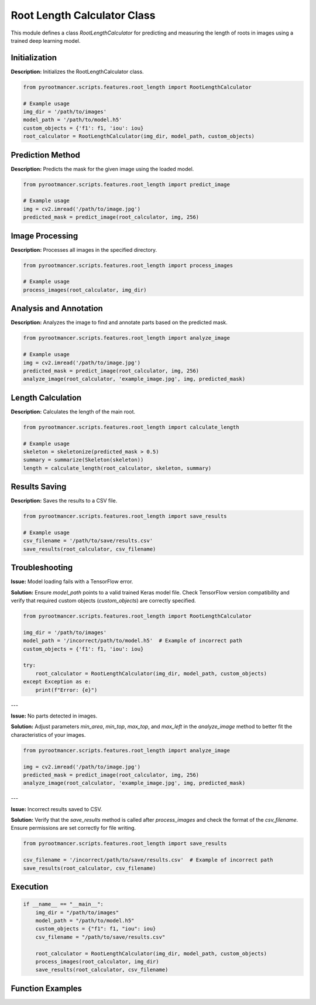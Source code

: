 
Root Length Calculator Class
============================

This module defines a class `RootLengthCalculator` for predicting and measuring the length of roots in images using a trained deep learning model.

Initialization
--------------

**Description:** Initializes the RootLengthCalculator class.

.. code-block:: python

   from pyrootmancer.scripts.features.root_length import RootLengthCalculator

   # Example usage
   img_dir = '/path/to/images'
   model_path = '/path/to/model.h5'
   custom_objects = {'f1': f1, 'iou': iou}
   root_calculator = RootLengthCalculator(img_dir, model_path, custom_objects)

Prediction Method
-----------------

**Description:** Predicts the mask for the given image using the loaded model.

.. code-block:: python

   from pyrootmancer.scripts.features.root_length import predict_image

   # Example usage
   img = cv2.imread('/path/to/image.jpg')
   predicted_mask = predict_image(root_calculator, img, 256)

Image Processing
----------------

**Description:** Processes all images in the specified directory.

.. code-block:: python

   from pyrootmancer.scripts.features.root_length import process_images

   # Example usage
   process_images(root_calculator, img_dir)

Analysis and Annotation
-----------------------

**Description:** Analyzes the image to find and annotate parts based on the predicted mask.

.. code-block:: python

   from pyrootmancer.scripts.features.root_length import analyze_image

   # Example usage
   img = cv2.imread('/path/to/image.jpg')
   predicted_mask = predict_image(root_calculator, img, 256)
   analyze_image(root_calculator, 'example_image.jpg', img, predicted_mask)

Length Calculation
------------------

**Description:** Calculates the length of the main root.

.. code-block:: python

   from pyrootmancer.scripts.features.root_length import calculate_length

   # Example usage
   skeleton = skeletonize(predicted_mask > 0.5)
   summary = summarize(Skeleton(skeleton))
   length = calculate_length(root_calculator, skeleton, summary)

Results Saving
--------------

**Description:** Saves the results to a CSV file.

.. code-block:: python

   from pyrootmancer.scripts.features.root_length import save_results

   # Example usage
   csv_filename = '/path/to/save/results.csv'
   save_results(root_calculator, csv_filename)

Troubleshooting
---------------

**Issue:** Model loading fails with a TensorFlow error.

**Solution:** Ensure `model_path` points to a valid trained Keras model file. Check TensorFlow version compatibility and verify that required custom objects (`custom_objects`) are correctly specified.

.. code-block:: python

   from pyrootmancer.scripts.features.root_length import RootLengthCalculator

   img_dir = '/path/to/images'
   model_path = '/incorrect/path/to/model.h5'  # Example of incorrect path
   custom_objects = {'f1': f1, 'iou': iou}
   
   try:
       root_calculator = RootLengthCalculator(img_dir, model_path, custom_objects)
   except Exception as e:
       print(f"Error: {e}")

---

**Issue:** No parts detected in images.

**Solution:** Adjust parameters `min_area`, `min_top`, `max_top`, and `max_left` in the `analyze_image` method to better fit the characteristics of your images.

.. code-block:: python

   from pyrootmancer.scripts.features.root_length import analyze_image

   img = cv2.imread('/path/to/image.jpg')
   predicted_mask = predict_image(root_calculator, img, 256)
   analyze_image(root_calculator, 'example_image.jpg', img, predicted_mask)

---

**Issue:** Incorrect results saved to CSV.

**Solution:** Verify that the `save_results` method is called after `process_images` and check the format of the `csv_filename`. Ensure permissions are set correctly for file writing.

.. code-block:: python

   from pyrootmancer.scripts.features.root_length import save_results

   csv_filename = '/incorrect/path/to/save/results.csv'  # Example of incorrect path
   save_results(root_calculator, csv_filename)

Execution
---------

.. code-block:: python

   if __name__ == "__main__":
       img_dir = "/path/to/images"
       model_path = "/path/to/model.h5"
       custom_objects = {"f1": f1, "iou": iou}
       csv_filename = "/path/to/save/results.csv"
       
       root_calculator = RootLengthCalculator(img_dir, model_path, custom_objects)
       process_images(root_calculator, img_dir)
       save_results(root_calculator, csv_filename)

Function Examples
-----------------

.. rst:directive:: py:function:: pyrootmancer.scripts.features.root_length.RootLengthCalculator.predict_image(img, target_size)

   Example usage:
   
   .. code-block:: python
   
      from pyrootmancer.scripts.features.root_length import RootLengthCalculator

      img_dir = '/path/to/images'
      model_path = '/path/to/model.h5'
      custom_objects = {'f1': f1, 'iou': iou}
      root_calculator = RootLengthCalculator(img_dir, model_path, custom_objects)

      img = cv2.imread('/path/to/image.jpg')
      predicted_mask = root_calculator.predict_image(img, 256)

.. rst:directive:: py:function:: pyrootmancer.scripts.features.root_length.RootLengthCalculator.analyze_image(file_name, img, predicted_mask)

   Example usage:
   
   .. code-block:: python
   
      from pyrootmancer.scripts.features.root_length import RootLengthCalculator

      img_dir = '/path/to/images'
      model_path = '/path/to/model.h5'
      custom_objects = {'f1': f1, 'iou': iou}
      root_calculator = RootLengthCalculator(img_dir, model_path, custom_objects)

      img = cv2.imread('/path/to/image.jpg')
      predicted_mask = root_calculator.predict_image(img, 256)
      root_calculator.analyze_image('example_image.jpg', img, predicted_mask)

.. rst:directive:: py:function:: pyrootmancer.scripts.features.root_length.RootLengthCalculator.calculate_length(skeleton, summary)

   Example usage:
   
   .. code-block:: python
   
      from pyrootmancer.scripts.features.root_length import RootLengthCalculator

      img_dir = '/path/to/images'
      model_path = '/path/to/model.h5'
      custom_objects = {'f1': f1, 'iou': iou}
      root_calculator = RootLengthCalculator(img_dir, model_path, custom_objects)

      skeleton = skeletonize(predicted_mask > 0.5)
      summary = summarize(Skeleton(skeleton))
      length = root_calculator.calculate_length(skeleton, summary)

.. rst:directive:: py:function:: pyrootmancer.scripts.features.root_length.RootLengthCalculator.save_results(csv_filename)

   Example usage:
   
   .. code-block:: python
   
      from pyrootmancer.scripts.features.root_length import RootLengthCalculator

      img_dir = '/path/to/images'
      model_path = '/path/to/model.h5'
      custom_objects = {'f1': f1, 'iou': iou}
      root_calculator = RootLengthCalculator(img_dir, model_path, custom_objects)

      csv_filename = '/path/to/save/results.csv'
      root_calculator.save_results(csv_filename)

